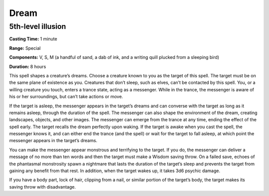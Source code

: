 
.. _srd_Dream:

Dream
-------------------------------------------------------------

5th-level illusion
^^^^^^^^^^^^^^^^^^

**Casting Time:** 1 minute

**Range:** Special

**Components:** V, S, M (a handful of sand, a dab of ink, and a writing
quill plucked from a sleeping bird)

**Duration:** 8 hours

This spell shapes a creature’s dreams. Choose a creature known to you as
the target of this spell. The target must be on the same plane of
existence as you. Creatures that don’t sleep, such as elves, can’t be
contacted by this spell. You, or a willing creature you touch, enters a
trance state, acting as a messenger. While in the trance, the messenger
is aware of his or her surroundings, but can’t take actions or move.

If the target is asleep, the messenger appears in the target’s dreams
and can converse with the target as long as it remains asleep, through
the duration of the spell. The messenger can also shape the environment
of the dream, creating landscapes, objects, and other images. The
messenger can emerge from the trance at any time, ending the effect of
the spell early. The target recalls the dream perfectly upon waking. If
the target is awake when you cast the spell, the messenger knows it, and
can either end the trance (and the spell) or wait for the target to fall
asleep, at which point the messenger appears in the target’s dreams.

You can make the messenger appear monstrous and terrifying to the
target. If you do, the messenger can deliver a message of no more than
ten words and then the target must make a Wisdom saving throw. On a
failed save, echoes of the phantasmal monstrosity spawn a nightmare that
lasts the duration of the target’s sleep and prevents the target from
gaining any benefit from that rest. In addition, when the target wakes
up, it takes 3d6 psychic damage.

If you have a body part, lock of hair, clipping from a nail, or similar
portion of the target’s body, the target makes its saving throw with
disadvantage.
